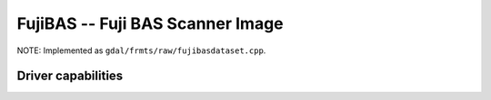 .. _raster.fujibas:

================================================================================
FujiBAS -- Fuji BAS Scanner Image
================================================================================

.. shortname:: FujiBAS

.. built_in_by_default::

.. deprecated_driver:: version_targeted_for_removal: 3.5
   env_variable: GDAL_ENABLE_DEPRECATED_DRIVER_FUJIBAS

NOTE: Implemented as ``gdal/frmts/raw/fujibasdataset.cpp``.

Driver capabilities
-------------------

.. supports_virtualio::

